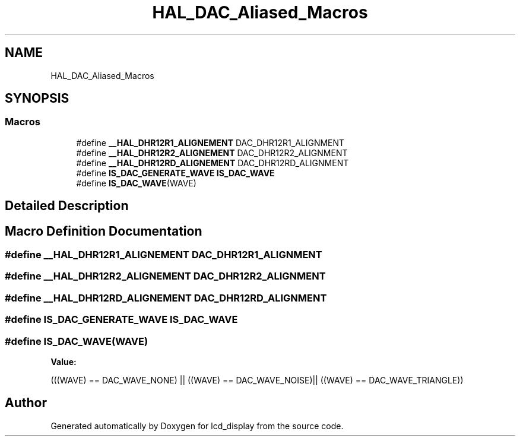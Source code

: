 .TH "HAL_DAC_Aliased_Macros" 3 "Thu Oct 29 2020" "lcd_display" \" -*- nroff -*-
.ad l
.nh
.SH NAME
HAL_DAC_Aliased_Macros
.SH SYNOPSIS
.br
.PP
.SS "Macros"

.in +1c
.ti -1c
.RI "#define \fB__HAL_DHR12R1_ALIGNEMENT\fP   DAC_DHR12R1_ALIGNMENT"
.br
.ti -1c
.RI "#define \fB__HAL_DHR12R2_ALIGNEMENT\fP   DAC_DHR12R2_ALIGNMENT"
.br
.ti -1c
.RI "#define \fB__HAL_DHR12RD_ALIGNEMENT\fP   DAC_DHR12RD_ALIGNMENT"
.br
.ti -1c
.RI "#define \fBIS_DAC_GENERATE_WAVE\fP   \fBIS_DAC_WAVE\fP"
.br
.ti -1c
.RI "#define \fBIS_DAC_WAVE\fP(WAVE)"
.br
.in -1c
.SH "Detailed Description"
.PP 

.SH "Macro Definition Documentation"
.PP 
.SS "#define __HAL_DHR12R1_ALIGNEMENT   DAC_DHR12R1_ALIGNMENT"

.SS "#define __HAL_DHR12R2_ALIGNEMENT   DAC_DHR12R2_ALIGNMENT"

.SS "#define __HAL_DHR12RD_ALIGNEMENT   DAC_DHR12RD_ALIGNMENT"

.SS "#define IS_DAC_GENERATE_WAVE   \fBIS_DAC_WAVE\fP"

.SS "#define IS_DAC_WAVE(WAVE)"
\fBValue:\fP
.PP
.nf
(((WAVE) == DAC_WAVE_NONE) || \
                          ((WAVE) == DAC_WAVE_NOISE)|| \
                          ((WAVE) == DAC_WAVE_TRIANGLE))
.fi
.SH "Author"
.PP 
Generated automatically by Doxygen for lcd_display from the source code\&.
